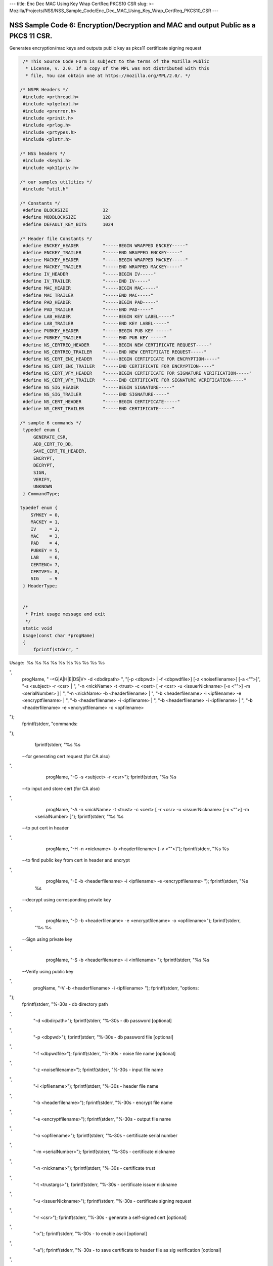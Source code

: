 --- title: Enc Dec MAC Using Key Wrap CertReq PKCS10 CSR slug: >-
Mozilla/Projects/NSS/NSS_Sample_Code/Enc_Dec_MAC_Using_Key_Wrap_CertReq_PKCS10_CSR
---

.. _NSS_Sample_Code_6_EncryptionDecryption_and_MAC_and_output_Public_as_a_PKCS_11_CSR.:

NSS Sample Code 6: Encryption/Decryption and MAC and output Public as a PKCS 11 CSR.
------------------------------------------------------------------------------------

Generates encryption/mac keys and outputs public key as pkcs11
certificate signing request

.. code:: brush:

    /* This Source Code Form is subject to the terms of the Mozilla Public
     * License, v. 2.0. If a copy of the MPL was not distributed with this
     * file, You can obtain one at https://mozilla.org/MPL/2.0/. */

   /* NSPR Headers */
    #include <prthread.h>
    #include <plgetopt.h>
    #include <prerror.h>
    #include <prinit.h>
    #include <prlog.h>
    #include <prtypes.h>
    #include <plstr.h>

   /* NSS headers */
    #include <keyhi.h>
    #include <pk11priv.h>

   /* our samples utilities */
    #include "util.h"

   /* Constants */
    #define BLOCKSIZE             32
    #define MODBLOCKSIZE          128
    #define DEFAULT_KEY_BITS      1024

   /* Header file Constants */
    #define ENCKEY_HEADER         "-----BEGIN WRAPPED ENCKEY-----"
    #define ENCKEY_TRAILER        "-----END WRAPPED ENCKEY-----"
    #define MACKEY_HEADER         "-----BEGIN WRAPPED MACKEY-----"
    #define MACKEY_TRAILER        "-----END WRAPPED MACKEY-----"
    #define IV_HEADER             "-----BEGIN IV-----"
    #define IV_TRAILER            "-----END IV-----"
    #define MAC_HEADER            "-----BEGIN MAC-----"
    #define MAC_TRAILER           "-----END MAC-----"
    #define PAD_HEADER            "-----BEGIN PAD-----"
    #define PAD_TRAILER           "-----END PAD-----"
    #define LAB_HEADER            "-----BEGIN KEY LABEL-----"
    #define LAB_TRAILER           "-----END KEY LABEL-----"
    #define PUBKEY_HEADER         "-----BEGIN PUB KEY -----"
    #define PUBKEY_TRAILER        "-----END PUB KEY -----"
    #define NS_CERTREQ_HEADER     "-----BEGIN NEW CERTIFICATE REQUEST-----"
    #define NS_CERTREQ_TRAILER    "-----END NEW CERTIFICATE REQUEST-----"
    #define NS_CERT_ENC_HEADER    "-----BEGIN CERTIFICATE FOR ENCRYPTION-----"
    #define NS_CERT_ENC_TRAILER   "-----END CERTIFICATE FOR ENCRYPTION-----"
    #define NS_CERT_VFY_HEADER    "-----BEGIN CERTIFICATE FOR SIGNATURE VERIFICATION-----"
    #define NS_CERT_VFY_TRAILER   "-----END CERTIFICATE FOR SIGNATURE VERIFICATION-----"
    #define NS_SIG_HEADER         "-----BEGIN SIGNATURE-----"
    #define NS_SIG_TRAILER        "-----END SIGNATURE-----"
    #define NS_CERT_HEADER        "-----BEGIN CERTIFICATE-----"
    #define NS_CERT_TRAILER       "-----END CERTIFICATE-----"

   /* sample 6 commands */
    typedef enum {
        GENERATE_CSR,
        ADD_CERT_TO_DB,
        SAVE_CERT_TO_HEADER,
        ENCRYPT,
        DECRYPT,
        SIGN,
        VERIFY,
        UNKNOWN
    } CommandType;

   typedef enum {
       SYMKEY = 0,
       MACKEY = 1,
       IV     = 2,
       MAC    = 3,
       PAD    = 4,
       PUBKEY = 5,
       LAB    = 6,
       CERTENC= 7,
       CERTVFY= 8,
       SIG    = 9
    } HeaderType;


    /*
     * Print usage message and exit
     */
    static void
    Usage(const char *progName)
    {
        fprintf(stderr, "
Usage:  %s %s %s %s %s %s %s %s %s %s

",
                progName,
                " -<G|A|H|E|DS|V> -d <dbdirpath> ",
                "[-p <dbpwd> | -f <dbpwdfile>] [-z <noisefilename>] [-a <\"\">]",
                "-s <subject> -r <csr> | ",
                "-n <nickName> -t <trust> -c <cert> [ -r <csr> -u <issuerNickname> [-x <\"\">] -m <serialNumber> ] | ",
                "-n <nickName> -b <headerfilename> | ",
                "-b <headerfilename> -i <ipfilename> -e <encryptfilename> | ",
                "-b <headerfilename> -i <ipfilename> | ",
                "-b <headerfilename> -i <ipfilename> | ",
                "-b <headerfilename> -e <encryptfilename> -o <opfilename> 
");
        fprintf(stderr, "commands:

");
        fprintf(stderr, "%s %s
 --for generating cert request (for CA also)

",
                 progName, "-G -s <subject> -r <csr>");
        fprintf(stderr, "%s %s
 --to input and store cert (for CA also)

",
                 progName, "-A -n <nickName> -t <trust> -c <cert> [ -r <csr> -u <issuerNickname> [-x <\"\">] -m <serialNumber> ]");
        fprintf(stderr, "%s %s
 --to put cert in header

",
                 progName, "-H -n <nickname> -b <headerfilename> [-v <\"\">]");
        fprintf(stderr, "%s %s
 --to find public key from cert in header and encrypt

",
                 progName, "-E -b <headerfilename> -i <ipfilename> -e <encryptfilename> ");
        fprintf(stderr, "%s %s
 --decrypt using corresponding private key 

",
                 progName, "-D -b <headerfilename> -e <encryptfilename> -o <opfilename>");
        fprintf(stderr, "%s %s
 --Sign using private key 

",
                 progName, "-S -b <headerfilename> -i <infilename> ");
        fprintf(stderr, "%s %s
 --Verify using public key 

",
                 progName, "-V -b <headerfilename> -i <ipfilename> ");
        fprintf(stderr, "options:

");
        fprintf(stderr, "%-30s - db directory path

",
                 "-d <dbdirpath>");
        fprintf(stderr, "%-30s - db password [optional]

",
                 "-p <dbpwd>");
        fprintf(stderr, "%-30s - db password file [optional]

",
                 "-f <dbpwdfile>");
        fprintf(stderr, "%-30s - noise file name [optional]

",
                 "-z <noisefilename>");
        fprintf(stderr, "%-30s - input file name

",
                 "-i <ipfilename>");
        fprintf(stderr, "%-30s - header file name

",
                 "-b <headerfilename>");
        fprintf(stderr, "%-30s - encrypt file name

",
                 "-e <encryptfilename>");
        fprintf(stderr, "%-30s - output file name

",
                 "-o <opfilename>");
        fprintf(stderr, "%-30s - certificate serial number

",
                 "-m <serialNumber>");
        fprintf(stderr, "%-30s - certificate nickname

",
                 "-n <nickname>");
        fprintf(stderr, "%-30s - certificate trust

",
                 "-t <trustargs>");
        fprintf(stderr, "%-30s - certificate issuer nickname

",
                 "-u <issuerNickname>");
        fprintf(stderr, "%-30s - certificate signing request 

",
                 "-r <csr>");
        fprintf(stderr, "%-30s - generate a self-signed cert [optional]

",
                 "-x");
        fprintf(stderr, "%-30s - to enable ascii [optional]

",
                 "-a");
        fprintf(stderr, "%-30s - to save certificate to header file as sig verification [optional]

",
                 "-v");
        exit(-1);
    }

   /*
     * Validate the options used for Generate CSR command
     */
    static void
    ValidateGenerateCSRCommand(const char *progName,
                               const char *dbdir,
                               CERTName   *subject,
                               const char *subjectStr,
                               const char *certReqFileName)
    {
        PRBool validationFailed = PR_FALSE;
        if (!subject) {
            PR_fprintf(PR_STDERR, "%s -G -d %s -s: improperly formatted name: \"%s\"
",
                       progName, dbdir, subjectStr);
            validationFailed = PR_TRUE;
        }
        if (!certReqFileName) {
            PR_fprintf(PR_STDERR, "%s -G -d %s -s %s -r: certificate request file name not found
",
                       progName, dbdir, subjectStr);
            validationFailed = PR_TRUE;
        }
        if (validationFailed) {
            fprintf(stderr, "
Usage:  %s %s 

", progName,
                    "-G -d <dbdirpath> -s <subject> -r <csr> 
");
            exit(-1);
        }
    }

   /*
     * Validate the options used for Add Cert to DB command
     */
    static void
    ValidateAddCertToDBCommand(const char *progName,
                               const char *dbdir,
                               const char *nickNameStr,
                               const char *trustStr,
                               const char *certFileName,
                               const char *certReqFileName,
                               const char *issuerNameStr,
                               const char *serialNumberStr,
                               PRBool      selfsign)
    {
        PRBool validationFailed = PR_FALSE;
        if (!nickNameStr) {
            PR_fprintf(PR_STDERR, "%s -A -d %s -n : nick name is missing
",
                       progName, dbdir);
            validationFailed = PR_TRUE;
        }
        if (!trustStr) {
            PR_fprintf(PR_STDERR, "%s -A -d %s -n %s -t: trust flag is missing
",
                       progName, dbdir, nickNameStr);
            validationFailed = PR_TRUE;
        }
        if (!certFileName) {
            PR_fprintf(PR_STDERR, "%s -A -d %s -n %s -t %s -c: certificate file name not found
",
                       progName, dbdir, nickNameStr, trustStr, serialNumberStr, certReqFileName);
            validationFailed = PR_TRUE;
        }
        if (PR_Access(certFileName, PR_ACCESS_EXISTS) == PR_FAILURE) {
            if (!certReqFileName) {
                PR_fprintf(PR_STDERR, "%s -A -d %s -n %s -t %s -c %s -r: certificate file or certificate request file is not found
",
                           progName, dbdir, nickNameStr, trustStr, certFileName);
                validationFailed = PR_TRUE;
            }
            if (!selfsign && !issuerNameStr) {
                PR_fprintf(PR_STDERR, "%s -A -d %s -n %s -t %s -c %s -r %s -u : issuer name is missing
",
                           progName, dbdir, nickNameStr, trustStr, certFileName, certReqFileName);
                validationFailed = PR_TRUE;
            }
            if (!serialNumberStr) {
                PR_fprintf(PR_STDERR, "%s -A -d %s -n %s -t %s -c %s -r %s -u %s -m : serial number is missing
",
                           progName, dbdir, nickNameStr, trustStr, certFileName, certReqFileName, issuerNameStr);
                validationFailed = PR_TRUE;
            }
        }
        if (validationFailed) {
            fprintf(stderr, "
Usage:  %s %s 

", progName,
                    " -A -d <dbdirpath> -n <nickName> -t <trust> -c <cert> 
");
            fprintf(stderr, "     OR
");
            fprintf(stderr, "
Usage:  %s %s 

", progName,
                    "-A -d <dbdirpath> -n <nickName> -t <trust> -c <cert> -r <csr> -u <issuerNickname> -m <serialNumber> [-x <\"\">] 
");
            exit(-1);
        }
    }

   /*
     * Validate the options used for Save Cert To Header command
     */
    static void
    ValidateSaveCertToHeaderCommand(const char *progName,
                                    const char *dbdir,
                                    const char *nickNameStr,
                                    const char *headerFileName)
    {
        PRBool validationFailed = PR_FALSE;
        if (!nickNameStr) {
            PR_fprintf(PR_STDERR, "%s -S -d %s -n : nick name is missing
",
                       progName, dbdir);
            validationFailed = PR_TRUE;
        }
        if (!headerFileName) {
            PR_fprintf(PR_STDERR, "%s -S -d %s -n %s -b : header file name is not found
",
                       progName, dbdir, nickNameStr);
            validationFailed = PR_TRUE;
        }
        if (validationFailed) {
            fprintf(stderr, "
Usage:  %s %s 

", progName,
                    "-S -d <dbdirpath> -n <nickname> -b <headerfilename> [-v <\"\">]
");
            exit(-1);
        }
    }

   /*
     * Validate the options used for Encrypt command
     */
    static void
    ValidateEncryptCommand(const char *progName,
                           const char *dbdir,
                           const char *nickNameStr,
                           const char *headerFileName,
                           const char *inFileName,
                           const char *encryptedFileName)
    {
        PRBool validationFailed = PR_FALSE;
        if (!nickNameStr) {
            PR_fprintf(PR_STDERR, "%s -E -d %s -n : nick name is missing
",
                       progName, dbdir);
            validationFailed = PR_TRUE;
        }
        if (!headerFileName) {
            PR_fprintf(PR_STDERR, "%s -E -d %s -n %s -b : header file name is not found
",
                       progName, dbdir, nickNameStr);
            validationFailed = PR_TRUE;
        }
        if (!inFileName) {
            PR_fprintf(PR_STDERR, "%s -E -d %s -n %s -b %s -i : input file name is not found
",
                       progName, dbdir, nickNameStr, headerFileName);
            validationFailed = PR_TRUE;
        }
        if (!encryptedFileName) {
            PR_fprintf(PR_STDERR, "%s -E -d %s -n %s -b %s -i %s -e : encrypt file name is not found
",
                       progName, dbdir, nickNameStr, headerFileName, inFileName);
            validationFailed = PR_TRUE;
        }
        if (validationFailed) {
            fprintf(stderr, "
Usage:  %s %s 

", progName,
                    "-E -d <dbdirpath> -b <headerfilename> -i <ipfilename> -e <encryptfilename> -n <nickname> 
");
            exit(-1);
        }
    }

   /*
     * Validate the options used for Sign command
     */
    static void
    ValidateSignCommand(const char *progName,
                           const char *dbdir,
                           const char *nickNameStr,
                           const char *headerFileName,
                           const char *inFileName)
    {
        PRBool validationFailed = PR_FALSE;
        if (!nickNameStr) {
            PR_fprintf(PR_STDERR, "%s -I -d %s -n : nick name is missing
",
                       progName, dbdir);
            validationFailed = PR_TRUE;
        }
        if (!headerFileName) {
            PR_fprintf(PR_STDERR, "%s -I -d %s -n %s -b : header file name is not found
",
                       progName, dbdir, nickNameStr);
            validationFailed = PR_TRUE;
        }
        if (!inFileName) {
            PR_fprintf(PR_STDERR, "%s -I -d %s -n %s -b %s -i : input file name is not found
",
                       progName, dbdir, nickNameStr, headerFileName);
            validationFailed = PR_TRUE;
        }
        if (validationFailed) {
            fprintf(stderr, "
Usage:  %s %s 

", progName,
                    "-I -d <dbdirpath> -b <headerfilename> -i <ipfilename> -n <nickname> 
");
            exit(-1);
        }
    }

   /*
     * Validate the options used for verify command
     */
    static void
    ValidateVerifyCommand(const char *progName,
                           const char *dbdir,
                           const char *headerFileName,
                           const char *inFileName)
    {
        PRBool validationFailed = PR_FALSE;
        if (!headerFileName) {
            PR_fprintf(PR_STDERR, "%s -V -d %s -b : header file name is not found
",
                       progName, dbdir);
            validationFailed = PR_TRUE;
        }
        if (!inFileName) {
            PR_fprintf(PR_STDERR, "%s -I -d %s -b %s -i : input file name is not found
",
                       progName, dbdir, headerFileName);
            validationFailed = PR_TRUE;
        }
        if (validationFailed) {
            fprintf(stderr, "
Usage:  %s %s 

", progName,
                    "-I -d <dbdirpath> -b <headerfilename> -i <ipfilename> 
");
            exit(-1);
        }
    }

   /*
     * Validate the options used for Decrypt command
     */
    static void
    ValidateDecryptCommand(const char *progName,
                           const char *dbdir,
                           const char *headerFileName,
                           const char *encryptedFileName,
                           const char *outFileName)
    {
        PRBool validationFailed = PR_FALSE;
        if (!headerFileName) {
            PR_fprintf(PR_STDERR, "%s -D -d %s -b : header file name is not found
",
                       progName, dbdir);
            validationFailed = PR_TRUE;
        }
        if (!encryptedFileName) {
            PR_fprintf(PR_STDERR, "%s -D -d %s -b %s -e : encrypt file name is not found
",
                       progName, dbdir, headerFileName);
            validationFailed = PR_TRUE;
        }
        if (!outFileName) {
            PR_fprintf(PR_STDERR, "%s -D -d %s -b %s -e %s -o : output file name is not found
",
                       progName, dbdir, headerFileName, encryptedFileName);
            validationFailed = PR_TRUE;
        }
        if (validationFailed) {
            fprintf(stderr, "
Usage:  %s %s 

", progName,
                    "-D -d <dbdirpath> -b <headerfilename> -e <encryptfilename> -o <opfilename>
");
            exit(-1);
        }
    }

   /*
     * Sign the contents of input file using private key and
     * return result as SECItem
     */
    SECStatus
    SignData(const char *inFileName, SECKEYPrivateKey *pk, SECItem *res)
    {
        SECStatus     rv         = SECFailure;
        unsigned int  nb;
        unsigned char ibuf[4096];
        PRFileDesc   *inFile     = NULL;
        SGNContext   *sgn        = NULL;

       /*  Open the input file for reading */
        inFile = PR_Open(inFileName, PR_RDONLY, 0);
        if (!inFile) {
            PR_fprintf(PR_STDERR, "Unable to open \"%s\" for reading.
",
                       inFileName);
            rv = SECFailure;
            goto cleanup;
        }

       /* Sign using private key */

       sgn = SGN_NewContext(SEC_OID_PKCS1_MD5_WITH_RSA_ENCRYPTION, pk);
        if (!sgn) {
            PR_fprintf(PR_STDERR, "unable to create context for signing
");
            rv = SECFailure;
            goto cleanup;
        }

       rv = SGN_Begin(sgn);
        if (rv != SECSuccess) {
            PR_fprintf(PR_STDERR, "problem while SGN_Begin
");
            goto cleanup;
        }
        while ((nb = PR_Read(inFile, ibuf, sizeof(ibuf))) > 0) {
            rv = SGN_Update(sgn, ibuf, nb);
            if (rv != SECSuccess) {
                PR_fprintf(PR_STDERR, "problem while SGN_Update
");
                goto cleanup;
            }
        }
        rv = SGN_End(sgn, res);
        if (rv != SECSuccess) {
            PR_fprintf(PR_STDERR, "problem while SGN_End
");
            goto cleanup;
        }
    cleanup:
        if (inFile) {
            PR_Close(inFile);
        }
        if (sgn) {
            SGN_DestroyContext(sgn, PR_TRUE);
        }
        return rv;
    }

   /*
     * Verify the signature using public key
     */
    SECStatus
    VerifyData(const char *inFileName, SECKEYPublicKey *pk,
               SECItem *sigItem, secuPWData *pwdata)
    {
        unsigned int  nb;
        unsigned char ibuf[4096];
        SECStatus     rv     = SECFailure;
        VFYContext   *vfy    = NULL;
        PRFileDesc   *inFile = NULL;

       /*  Open the input file for reading */
        inFile = PR_Open(inFileName, PR_RDONLY, 0);
        if (!inFile) {
            PR_fprintf(PR_STDERR, "Unable to open \"%s\" for reading.
",
                       inFileName);
            rv = SECFailure;
            goto cleanup;
        }

       vfy = VFY_CreateContext(pk,
                               sigItem,
                               SEC_OID_PKCS1_MD5_WITH_RSA_ENCRYPTION,
                               pwdata);
        if (!vfy) {
            PR_fprintf(PR_STDERR, "unable to create context for verifying signature
");
            rv = SECFailure;
            goto cleanup;
        }
        rv = VFY_Begin(vfy);
        if (rv != SECSuccess) {
            PR_fprintf(PR_STDERR, "problem while VFY_Begin
");
            goto cleanup;
        }
        while ((nb = PR_Read(inFile, ibuf, sizeof(ibuf))) > 0) {
            rv = VFY_Update(vfy, ibuf, nb);
            if (rv != SECSuccess) {
                PR_fprintf(PR_STDERR, "problem while VFY_Update
");
                goto cleanup;
            }
        }
        rv = VFY_End(vfy);
        if (rv != SECSuccess) {
            PR_fprintf(PR_STDERR, "problem while VFY_End
");
            goto cleanup;
        }

   cleanup:
        if (inFile) {
            PR_Close(inFile);
        }
        if (vfy) {
            VFY_DestroyContext(vfy, PR_TRUE);
        }
        return rv;
    }

   /*
     * Write Cryptographic parameters to header file
     */
    SECStatus
    WriteToHeaderFile(const char *buf, unsigned int len, HeaderType type,
                      PRFileDesc *outFile)
    {
        SECStatus      rv;
        const char    *header;
        const char    *trailer;

       switch (type) {
        case SYMKEY:
            header = ENCKEY_HEADER;
            trailer = ENCKEY_TRAILER;
            break;
        case MACKEY:
            header =  MACKEY_HEADER;
            trailer = MACKEY_TRAILER;
            break;
        case IV:
            header = IV_HEADER;
            trailer = IV_TRAILER;
            break;
        case MAC:
            header = MAC_HEADER;
            trailer = MAC_TRAILER;
            break;
        case PAD:
            header = PAD_HEADER;
            trailer = PAD_TRAILER;
            break;
        case PUBKEY:
            header = PUBKEY_HEADER;
            trailer = PUBKEY_TRAILER;
            break;
        case CERTENC:
            header  = NS_CERT_ENC_HEADER;
            trailer = NS_CERT_ENC_TRAILER;
            break;
        case CERTVFY:
            header  = NS_CERT_VFY_HEADER;
            trailer = NS_CERT_VFY_TRAILER;
            break;
        case SIG:
            header  = NS_SIG_HEADER;
            trailer = NS_SIG_TRAILER;
            break;
        case LAB:
            header = LAB_HEADER;
            trailer = LAB_TRAILER;
            PR_fprintf(outFile, "%s
", header);
            PR_fprintf(outFile, "%s
", buf);
            PR_fprintf(outFile, "%s

", trailer);
            return SECSuccess;
            break;
        default:
            return SECFailure;
        }

       PR_fprintf(outFile, "%s
", header);
        PrintAsHex(outFile, buf, len);
        PR_fprintf(outFile, "%s

", trailer);
        return SECSuccess;
    }

   /*
     * Read cryptographic parameters from the header file
     */
    SECStatus
    ReadFromHeaderFile(const char *fileName, HeaderType type,
                       SECItem *item, PRBool isHexData)
    {
        SECStatus      rv = SECSuccess;
        PRFileDesc*    file = NULL;
        SECItem        filedata;
        SECItem        outbuf;
        unsigned char *nonbody;
        unsigned char *body;
        char          *header;
        char          *trailer;

       outbuf.type = siBuffer;
        file = PR_Open(fileName, PR_RDONLY, 0);
        if (!file) {
            PR_fprintf(PR_STDERR, "Failed to open %s
", fileName);
            rv = SECFailure;
            goto cleanup;
        }
        switch (type) {
        case PUBKEY:
            header = PUBKEY_HEADER;
            trailer = PUBKEY_TRAILER;
            break;
        case SYMKEY:
            header = ENCKEY_HEADER;
            trailer = ENCKEY_TRAILER;
            break;
        case MACKEY:
            header = MACKEY_HEADER;
            trailer = MACKEY_TRAILER;
            break;
        case IV:
            header = IV_HEADER;
            trailer = IV_TRAILER;
            break;
        case MAC:
            header = MAC_HEADER;
            trailer = MAC_TRAILER;
            break;
        case PAD:
            header = PAD_HEADER;
            trailer = PAD_TRAILER;
            break;
        case LAB:
            header = LAB_HEADER;
            trailer = LAB_TRAILER;
            break;
        case CERTENC:
            header  = NS_CERT_ENC_HEADER;
            trailer = NS_CERT_ENC_TRAILER;
            break;
        case CERTVFY:
            header  = NS_CERT_VFY_HEADER;
            trailer = NS_CERT_VFY_TRAILER;
            break;
        case SIG:
            header  = NS_SIG_HEADER;
            trailer = NS_SIG_TRAILER;
            break;
        default:
            rv = SECFailure;
            goto cleanup;
        }

       rv = FileToItem(&filedata, file);
        nonbody = (char *)filedata.data;
        if (!nonbody) {
            PR_fprintf(PR_STDERR, "unable to read data from input file
");
            rv = SECFailure;
            goto cleanup;
        }

       /* check for headers and trailers and remove them */
        if ((body = strstr(nonbody, header)) != NULL) {
            char *trail = NULL;
            nonbody = body;
            body = PORT_Strchr(body, '
');
            if (!body)
                body = PORT_Strchr(nonbody, ''); /* maybe this is a MAC file */
            if (body)
                trail = strstr(++body, trailer);
            if (trail != NULL) {
                *trail = ' ';
            } else {
                PR_fprintf(PR_STDERR,  "input has header but no trailer
");
                PORT_Free(filedata.data);
                rv = SECFailure;
                goto cleanup;
            }
        } else {
            /* headers didn't exist */
            char *trail = NULL;
            body = nonbody;
            if (body) {
                trail = strstr(++body, trailer);
                if (trail != NULL) {
                    PR_fprintf(PR_STDERR,  "input has no header but has trailer
");
                    PORT_Free(filedata.data);
                    rv = SECFailure;
                    goto cleanup;
                }
            }
        }
        HexToBuf(body, item, isHexData);
    cleanup:
        if (file) {
            PR_Close(file);
        }
        return rv;
    }

   /*
     * Generate the private key   
     */
    SECKEYPrivateKey *
    GeneratePrivateKey(KeyType keytype, PK11SlotInfo *slot, int size,
                       int publicExponent, const char *noise,
                       SECKEYPublicKey **pubkeyp, const char *pqgFile,
                       secuPWData *pwdata)
    {
        CK_MECHANISM_TYPE  mechanism;
        SECOidTag          algtag;
        PK11RSAGenParams   rsaparams;
        void              *params;
        SECKEYPrivateKey  *privKey    = NULL;
        SECStatus          rv;
        unsigned char      randbuf[BLOCKSIZE + 1];

       rv = GenerateRandom(randbuf, BLOCKSIZE);
        if (rv != SECSuccess) {
            fprintf(stderr, "Error while generating the random numbers : %s
",
                    PORT_ErrorToString(rv));
            goto cleanup;
        }
        PK11_RandomUpdate(randbuf, BLOCKSIZE);
        switch (keytype) {
            case rsaKey:
                rsaparams.keySizeInBits = size;
                rsaparams.pe            = publicExponent;
                mechanism               = CKM_RSA_PKCS_KEY_PAIR_GEN;
                algtag                  = SEC_OID_PKCS1_MD5_WITH_RSA_ENCRYPTION;
                params                  = &rsaparams;
                break;
            default:
                goto cleanup;
        }
        fprintf(stderr, "

");
        fprintf(stderr, "Generating key.  This may take a few moments...

");
        privKey = PK11_GenerateKeyPair(slot, mechanism, params, pubkeyp,
                                           PR_TRUE /*isPerm*/, PR_TRUE /*isSensitive*/,
                                           pwdata);
    cleanup:
        return privKey;
    }

   /*
     * Get the certificate request from CSR
     */
    static CERTCertificateRequest *
    GetCertRequest(char *inFileName, PRBool ascii)
    {
        CERTSignedData signedData;
        SECItem reqDER;
        CERTCertificateRequest *certReq = NULL;
        SECStatus rv                    = SECSuccess;
        PRArenaPool *arena              = NULL;

       reqDER.data = NULL;
        arena = PORT_NewArena(DER_DEFAULT_CHUNKSIZE);
        if (arena == NULL) {
            rv = SECFailure;
            goto cleanup;
        }

       rv = ReadDERFromFile(&reqDER, inFileName, ascii);
        if (rv) {
            rv = SECFailure;
            goto cleanup;
        }
        certReq = (CERTCertificateRequest*) PORT_ArenaZAlloc
                   (arena, sizeof(CERTCertificateRequest));
        if (!certReq) {
            rv = SECFailure;
            goto cleanup;
        }
        certReq->arena = arena;

       /* Since cert request is a signed data, must decode to get the inner data */
        PORT_Memset(&signedData, 0, sizeof(signedData));
        rv = SEC_ASN1DecodeItem(arena, &signedData,
                                SEC_ASN1_GET(CERT_SignedDataTemplate), &reqDER);
        if (rv) {
            rv = SECFailure;
            goto cleanup;
        }
        rv = SEC_ASN1DecodeItem(arena, certReq,
                                SEC_ASN1_GET(CERT_CertificateRequestTemplate), &signedData.data);
        if (rv) {
            rv = SECFailure;
            goto cleanup;
        }
        rv = CERT_VerifySignedDataWithPublicKeyInfo(&signedData,
                    &certReq->subjectPublicKeyInfo, NULL /* wincx */);
        if (reqDER.data) {
            SECITEM_FreeItem(&reqDER, PR_FALSE);
        }

   cleanup:
        if (rv) {
            PR_fprintf(PR_STDERR, "bad certificate request
");
            if (arena) {
                PORT_FreeArena(arena, PR_FALSE);
            }
            certReq = NULL;
        }
        return certReq;
    }

   /*
     * Sign Cert
     */
    static SECItem *
    SignCert(CERTCertDBHandle *handle, CERTCertificate *cert,
             PRBool selfsign, SECOidTag hashAlgTag,
             SECKEYPrivateKey *privKey, char *issuerNickName, void *pwarg)
    {
        SECItem der;
        SECStatus rv;
        SECOidTag algID;
        void *dummy;
        PRArenaPool *arena             = NULL;
        SECItem *result                = NULL;
        SECKEYPrivateKey *caPrivateKey = NULL;

       if (!selfsign) {
            CERTCertificate *issuer = PK11_FindCertFromNickname(issuerNickName, pwarg);
            if ((CERTCertificate *)NULL == issuer) {
                PR_fprintf(PR_STDERR, "unable to find issuer with nickname %s
",
                           issuerNickName);
                goto cleanup;
            }
            privKey = caPrivateKey = PK11_FindKeyByAnyCert(issuer, pwarg);
            CERT_DestroyCertificate(issuer);
            if (caPrivateKey == NULL) {
                PR_fprintf(PR_STDERR, "unable to retrieve key  %s
",
                           issuerNickName);
                goto cleanup;
            }
        }
        arena = cert->arena;
        algID = SEC_GetSignatureAlgorithmOidTag(privKey->keyType, hashAlgTag);
        if (algID == SEC_OID_UNKNOWN) {
            PR_fprintf(PR_STDERR, "Unknown key or hash type for issuer.
");
            goto cleanup;
        }
        rv = SECOID_SetAlgorithmID(arena, &cert->signature, algID, 0);
        if (rv != SECSuccess) {
            PR_fprintf(PR_STDERR, "Could not set signature algorithm id.
%s
",
                       PORT_ErrorToString(rv));
            goto cleanup;
        }

       /* we only deal with cert v3 here */
        *(cert->version.data) = 2;
        cert->version.len = 1;

       der.len = 0;
        der.data = NULL;
        dummy = SEC_ASN1EncodeItem (arena, &der, cert,
                                    SEC_ASN1_GET(CERT_CertificateTemplate));
        if (!dummy) {
            PR_fprintf(PR_STDERR, "Could not encode certificate.
");
            goto cleanup;
        }

       result = (SECItem *) PORT_ArenaZAlloc (arena, sizeof (SECItem));
        if (result == NULL) {
            PR_fprintf(PR_STDERR, "Could not allocate item for certificate data.
");
            goto cleanup;
        }

       rv = SEC_DerSignData(arena, result, der.data, der.len, privKey, algID);
        if (rv != SECSuccess) {
            PR_fprintf(PR_STDERR, "Could not sign encoded certificate data : %s
",
                       PORT_ErrorToString(rv));
            /* result allocated out of the arena, it will be freed
             * when the arena is freed */
            result = NULL;
            goto cleanup;
        }
        cert->derCert = *result;
    cleanup:
        if (caPrivateKey) {
            SECKEY_DestroyPrivateKey(caPrivateKey);
        }
        return result;
    }

   /*
     * MakeV1Cert
     */
    static CERTCertificate *
    MakeV1Cert(CERTCertDBHandle       *handle,
               CERTCertificateRequest *req,
               char *                  issuerNickName,
               PRBool                  selfsign,
               unsigned int            serialNumber,
               int                     warpmonths,
               int                     validityMonths)
    {
        PRExplodedTime  printableTime;
        PRTime          now;
        PRTime          after;
        CERTValidity    *validity   = NULL;
        CERTCertificate *issuerCert = NULL;
        CERTCertificate *cert       = NULL;

       if ( !selfsign ) {
            issuerCert = CERT_FindCertByNicknameOrEmailAddr(handle, issuerNickName);
            if (!issuerCert) {
                PR_fprintf(PR_STDERR, "could not find certificate named %s
",
                           issuerNickName);
                goto cleanup;
            }
        }

       now = PR_Now();
        PR_ExplodeTime (now, PR_GMTParameters, &printableTime);
        if ( warpmonths ) {
            printableTime.tm_month += warpmonths;
            now = PR_ImplodeTime (&printableTime);
            PR_ExplodeTime (now, PR_GMTParameters, &printableTime);
        }
        printableTime.tm_month += validityMonths;
        after = PR_ImplodeTime (&printableTime);

       /* note that the time is now in micro-second unit */
        validity = CERT_CreateValidity (now, after);
        if (validity) {
            cert = CERT_CreateCertificate(serialNumber,
                         (selfsign ? &req->subject : &issuerCert->subject),
                         validity, req);

           CERT_DestroyValidity(validity);
        }
    cleanup:
        if ( issuerCert ) {
            CERT_DestroyCertificate (issuerCert);
        }
        return cert;
    }

   /*
     * Add a certificate to the nss database
     */
    SECStatus
    AddCert(PK11SlotInfo *slot, CERTCertDBHandle *handle,
            const char *name, char *trusts, char *inFileName,
            PRBool ascii, PRBool emailcert, void *pwdata)
    {
        SECItem         certDER;
        SECStatus       rv;
        CERTCertTrust   *trust = NULL;
        CERTCertificate *cert = NULL;

       certDER.data = NULL;

       /* Read in the entire file specified with the -i argument */
        rv = ReadDERFromFile(&certDER, inFileName, ascii);
        if (rv != SECSuccess) {
            PR_fprintf(PR_STDERR, "unable to read input file %s : %s
",
                       inFileName, PORT_ErrorToString(rv));
            goto cleanup;
        }

       /* Read in an ASCII cert and return a CERTCertificate */
        cert = CERT_DecodeCertFromPackage((char *)certDER.data, certDER.len);
        if (!cert) {
            PR_fprintf(PR_STDERR, "could not obtain certificate from file
");
            rv = SECFailure;
            goto cleanup;
        }

       /* Create a cert trust */
        trust = (CERTCertTrust *)PORT_ZAlloc(sizeof(CERTCertTrust));
        if (!trust) {
            PR_fprintf(PR_STDERR, "unable to allocate cert trust
");
            rv = SECFailure;
            goto cleanup;
        }

       rv = CERT_DecodeTrustString(trust, trusts);
        if (rv) {
            PR_fprintf(PR_STDERR, "unable to decode trust string
");
            rv = SECFailure;
            goto cleanup;
        }

       rv =  PK11_ImportCert(slot, cert, CK_INVALID_HANDLE, name, PR_FALSE);
        if (rv != SECSuccess) {
            /* sigh, PK11_Import Cert and CERT_ChangeCertTrust should have
             * been coded to take a password arg. */
            if (PORT_GetError() == SEC_ERROR_TOKEN_NOT_LOGGED_IN) {
                rv = PK11_Authenticate(slot, PR_TRUE, pwdata);
                if (rv != SECSuccess) {
                    PR_fprintf(PR_STDERR, "could not authenticate to token  %s : %s
",
                               PK11_GetTokenName(slot), PORT_ErrorToString(rv));
                    rv = SECFailure;
                    goto cleanup;
                }
                rv = PK11_ImportCert(slot, cert, CK_INVALID_HANDLE,
                                     name, PR_FALSE);
            }
            if (rv != SECSuccess) {
                PR_fprintf(PR_STDERR,
                           "could not add certificate to token or database : %s
",
                           PORT_ErrorToString(rv));
                rv = SECFailure;
                goto cleanup;
            }
        }
        rv = CERT_ChangeCertTrust(handle, cert, trust);
        if (rv != SECSuccess) {
            if (PORT_GetError() == SEC_ERROR_TOKEN_NOT_LOGGED_IN) {
                rv = PK11_Authenticate(slot, PR_TRUE, pwdata);
                if (rv != SECSuccess) {
                    PR_fprintf(PR_STDERR, "could not authenticate to token  %s : %s
",
                               PK11_GetTokenName(slot), PORT_ErrorToString(rv));
                    rv = SECFailure;
                    goto cleanup;
                }
                rv = CERT_ChangeCertTrust(handle, cert, trust);
            }
            if (rv != SECSuccess) {
                PR_fprintf(PR_STDERR, "could not change trust on certificate : %s
",
                           PORT_ErrorToString(rv));
                rv = SECFailure;
                goto cleanup;
            }
        }

       if (emailcert) {
            CERT_SaveSMimeProfile(cert, NULL, pwdata);
        }

   cleanup:
        if (cert) {
            CERT_DestroyCertificate (cert);
        }
        if (trust) {
            PORT_Free(trust);
        }
        if (certDER.data) {
            PORT_Free(certDER.data);
        }
        return rv;
    }

   /*
     * Create a certificate
     */
    static SECStatus
    CreateCert(
            CERTCertDBHandle *handle,
            PK11SlotInfo *slot,
            char *  issuerNickName,
            char *inFileName,
            char *outFileName,
            SECKEYPrivateKey **selfsignprivkey,
            void    *pwarg,
            SECOidTag hashAlgTag,
            unsigned int serialNumber,
            int     warpmonths,
            int     validityMonths,
            const char *dnsNames,
            PRBool  ascii,
            PRBool  selfsign)
    {
        void                   *extHandle;
        SECItem                reqDER;
        CERTCertExtension      **CRexts;
        SECStatus              rv               = SECSuccess;
        CERTCertificate        *subjectCert     = NULL;
        CERTCertificateRequest *certReq         = NULL;
        PRFileDesc             *outFile         = NULL;
        SECItem                *certDER         = NULL;

       reqDER.data = NULL;
        outFile = PR_Open(outFileName,
                          PR_RDWR | PR_CREATE_FILE | PR_TRUNCATE, 00660);

       /* Create a cert request object from the input cert request der */
        certReq = GetCertRequest(inFileName, ascii);
        if (certReq == NULL) {
            rv = SECFailure;
            goto cleanup;
        }
        subjectCert = MakeV1Cert(handle, certReq, issuerNickName, selfsign,
                                 serialNumber, warpmonths, validityMonths);
        if (subjectCert == NULL) {
            rv = SECFailure;
            goto cleanup;
        }

       extHandle = CERT_StartCertExtensions (subjectCert);
        if (extHandle == NULL) {
            rv = SECFailure;
            goto cleanup;
        }

       if (certReq->attributes != NULL &&
            certReq->attributes[0] != NULL &&
            certReq->attributes[0]->attrType.data != NULL &&
            certReq->attributes[0]->attrType.len   > 0    &&
            SECOID_FindOIDTag(&certReq->attributes[0]->attrType)
                    == SEC_OID_PKCS9_EXTENSION_REQUEST) {
            rv = CERT_GetCertificateRequestExtensions(certReq, &CRexts);
            if (rv != SECSuccess) {
                PR_fprintf(PR_STDERR, "%s
", PORT_ErrorToString(rv));
                goto cleanup;
            }
            rv = CERT_MergeExtensions(extHandle, CRexts);
            if (rv != SECSuccess) {
                PR_fprintf(PR_STDERR, "%s
", PORT_ErrorToString(rv));
                goto cleanup;
            }
        }

       CERT_FinishExtensions(extHandle);

       /* self-signing a cert request, find the private key */
        if (*selfsignprivkey == NULL) {
            *selfsignprivkey = PK11_FindKeyByDERCert(slot, subjectCert, pwarg);
            if (!*selfsignprivkey) {
                PR_fprintf(PR_STDERR, "Failed to locate private key.
");
                rv = SECFailure;
                goto cleanup;
            }
        }

       certDER = SignCert(handle, subjectCert, selfsign, hashAlgTag,
                           *selfsignprivkey, issuerNickName,pwarg);
        if (certDER) {
            if (ascii) {
                PR_fprintf(outFile, "%s
%s
%s
", NS_CERT_HEADER,
                           BTOA_DataToAscii(certDER->data, certDER->len),
                           NS_CERT_TRAILER);
            } else {
                PR_Write(outFile, certDER->data, certDER->len);
            }
        }
        if (rv != SECSuccess) {
            PRErrorCode  perr = PR_GetError();
            PR_fprintf(PR_STDERR, "unable to create cert %s
",
                       perr);
        }
    cleanup:
        if (outFile) {
            PR_Close(outFile);
        }
        if (*selfsignprivkey) {
            SECKEY_DestroyPrivateKey(*selfsignprivkey);
        }
        if (certReq) {
            CERT_DestroyCertificateRequest(certReq);
        }
        if (subjectCert) {
            CERT_DestroyCertificate(subjectCert);
        }
        return rv;
    }

   /*
     *  Generate the certificate request with subject
     */
    static SECStatus
    CertReq(SECKEYPrivateKey *privk, SECKEYPublicKey *pubk, KeyType keyType,
            SECOidTag hashAlgTag, CERTName *subject, PRBool ascii,
            const char *certReqFileName)
    {
        SECOidTag                 signAlgTag;
        SECItem                   result;
        PRInt32                   numBytes;
        SECStatus                 rv            = SECSuccess;
        PRArenaPool              *arena         = NULL;
        void                     *extHandle     = NULL;
        PRFileDesc               *outFile       = NULL;
        CERTSubjectPublicKeyInfo *spki          = NULL;
        CERTCertificateRequest   *cr            = NULL;
        SECItem                  *encoding      = NULL;

       /* If the certificate request file already exists, delete it */
        if (PR_Access(certReqFileName, PR_ACCESS_EXISTS) == PR_SUCCESS) {
            PR_Delete(certReqFileName);
        }
        /*  Open the certificate request file to write */
        outFile = PR_Open(certReqFileName, PR_CREATE_FILE | PR_RDWR | PR_TRUNCATE, 00660);
        if (!outFile) {
            PR_fprintf(PR_STDERR,
                       "unable to open \"%s\" for writing (%ld, %ld).
",
                       certReqFileName, PR_GetError(), PR_GetOSError());
            goto cleanup;
        }
        /* Create info about public key */
        spki = SECKEY_CreateSubjectPublicKeyInfo(pubk);
        if (!spki) {
            PR_fprintf(PR_STDERR, "unable to create subject public key
");
            rv = SECFailure;
            goto cleanup;
        }

       /* Generate certificate request */
        cr = CERT_CreateCertificateRequest(subject, spki, NULL);
        if (!cr) {
            PR_fprintf(PR_STDERR, "unable to make certificate request
");
            rv = SECFailure;
            goto cleanup;
        }
       
        arena = PORT_NewArena(DER_DEFAULT_CHUNKSIZE);
        if (!arena) {
            fprintf(stderr, "out of memory");
            rv = SECFailure;
            goto cleanup;
        }

       extHandle = CERT_StartCertificateRequestAttributes(cr);
        if (extHandle == NULL) {
            PORT_FreeArena (arena, PR_FALSE);
            rv = SECFailure;
            goto cleanup;
        }

       CERT_FinishExtensions(extHandle);
        CERT_FinishCertificateRequestAttributes(cr);
        
        /* Der encode the request */
        encoding = SEC_ASN1EncodeItem(arena, NULL, cr,
                                      SEC_ASN1_GET(CERT_CertificateRequestTemplate));
        if (encoding == NULL) {
            PR_fprintf(PR_STDERR, "der encoding of request failed
");
            rv = SECFailure;
            goto cleanup;
        }

       /* Sign the request */
        signAlgTag = SEC_GetSignatureAlgorithmOidTag(keyType, hashAlgTag);
        if (signAlgTag == SEC_OID_UNKNOWN) {
            PR_fprintf(PR_STDERR, "unknown Key or Hash type
");
            rv = SECFailure;
        goto cleanup;
        }
        rv = SEC_DerSignData(arena, &result, encoding->data, encoding->len,
                             privk, signAlgTag);
        if (rv) {
            PR_fprintf(PR_STDERR, "signing of data failed
");
            rv = SECFailure;
            goto cleanup;
        }

       /* Encode request in specified format */
        if (ascii) {
            char *obuf;
            char *name, *email, *org, *state, *country;
            SECItem *it;
            int total;

           it = &result;

           obuf = BTOA_ConvertItemToAscii(it);
            total = PL_strlen(obuf);

           name = CERT_GetCommonName(subject);
            if (!name) {
                name = strdup("(not specified)");
            }

           email = CERT_GetCertEmailAddress(subject);
            if (!email)
                email = strdup("(not specified)");

           org = CERT_GetOrgName(subject);
            if (!org)
                org = strdup("(not specified)");

           state = CERT_GetStateName(subject);
            if (!state)
                state = strdup("(not specified)");

           country = CERT_GetCountryName(subject);
            if (!country)
                country = strdup("(not specified)");

           PR_fprintf(outFile,
                       "
Certificate request generated by Netscape certutil
");
            PR_fprintf(outFile, "Common Name: %s
", name);
            PR_fprintf(outFile, "Email: %s
", email);
            PR_fprintf(outFile, "Organization: %s
", org);
            PR_fprintf(outFile, "State: %s
", state);
            PR_fprintf(outFile, "Country: %s

", country);

           PR_fprintf(outFile, "%s
", NS_CERTREQ_HEADER);
            numBytes = PR_Write(outFile, obuf, total);
            if (numBytes != total) {
                PR_fprintf(PR_STDERR, "write error
");
                return SECFailure;
            }
            PR_fprintf(outFile, "
%s
", NS_CERTREQ_TRAILER);
        } else {
            numBytes = PR_Write(outFile, result.data, result.len);
            if (numBytes != (int)result.len) {
                PR_fprintf(PR_STDERR, "write error
");
                rv = SECFailure;
                goto cleanup;
            }
        }
    cleanup:
        if (outFile) {
            PR_Close(outFile);
        }
        if (privk) {
            SECKEY_DestroyPrivateKey(privk);
        }
        if (pubk) {
            SECKEY_DestroyPublicKey(pubk);
        }
        return rv;
    }

   /*
     * Create certificate request with subject
     */
    SECStatus CreateCertRequest(PK11SlotInfo *slot,
        secuPWData   *pwdata,
        CERTName     *subject,
        char   *certReqFileName,
        PRBool       ascii)
    {
        SECStatus rv;
        SECKEYPrivateKey    *privkey         = NULL;
        SECKEYPublicKey     *pubkey          = NULL;
        KeyType             keytype          = rsaKey;
        int                 keysize          = DEFAULT_KEY_BITS;
        int                 publicExponent   = 0x010001;
        SECOidTag           hashAlgTag       = SEC_OID_UNKNOWN;

       privkey = GeneratePrivateKey(keytype, slot, keysize,
                                     publicExponent, NULL,
                                     &pubkey, NULL, pwdata);
        if (privkey == NULL) {
            PR_fprintf(PR_STDERR, "unable to generate key(s)
");
            rv = SECFailure;
            goto cleanup;
        }
        privkey->wincx = pwdata;
        PORT_Assert(pubkey != NULL);
        rv = CertReq(privkey, pubkey, keytype, hashAlgTag, subject,
                     ascii, certReqFileName);
        
        if (rv != SECSuccess) {
            PR_fprintf(PR_STDERR, "Failed to create Certificate Request
");
        }
    cleanup:
        return rv;
    }

   /*
     * Creates the certificate using CSR and adds the certificate to DB
     */
    SECStatus AddCertificateToDB(PK11SlotInfo     *slot,
                                 secuPWData       *pwdata,
                                 char             *certReqFileName,
                                 char             *certFileName,
                                 char             *issuerNameStr,
                                 CERTCertDBHandle *certHandle,
                                 const char       *nickNameStr,
                                 char             *trustStr,
                                 unsigned int     serialNumber,
                                 PRBool           selfsign,
                                 PRBool           ascii)
    {
        SECStatus rv;
        SECKEYPrivateKey    *privkey         = NULL;
        SECKEYPublicKey     *pubkey          = NULL;
        SECOidTag           hashAlgTag       = SEC_OID_UNKNOWN;

       if (PR_Access(certFileName, PR_ACCESS_EXISTS) == PR_FAILURE) {
            rv = CreateCert(certHandle, slot, issuerNameStr,
                            certReqFileName, certFileName, &privkey, &pwdata, hashAlgTag,
                            serialNumber, 0, 3, NULL, ascii, selfsign);
            if (rv != SECSuccess) {
                PR_fprintf(PR_STDERR, "Failed to create Certificate
");
                goto cleanup;
            }
        }
        rv = AddCert(slot, certHandle, nickNameStr,
                     trustStr, certFileName, ascii, 0, &pwdata);
        if (rv != SECSuccess) {
            PR_fprintf(PR_STDERR, "Failed to add Certificate
");
        }
    cleanup:
        return rv;
    }

   /*
     * Finds the certificate using nickname and saves it to the header file
     */
    SECStatus AddCertificateToHeader(PK11SlotInfo     *slot,
                                     secuPWData       *pwdata,
                                     const char       *headerFileName,
                                     CERTCertDBHandle *certHandle,
                                     const char       *nickNameStr,
                                     PRBool           sigVerify)
                    
    {
        SECStatus            rv              = SECSuccess;
        PRFileDesc          *headerFile      = NULL;
        CERTCertificate     *cert            = NULL;
        HeaderType           hType           = CERTENC;

       /* If the intermediate header file already exists, delete it */
        if (PR_Access(headerFileName, PR_ACCESS_EXISTS) == PR_SUCCESS) {
            PR_Delete(headerFileName);
        }
        headerFile = PR_Open(headerFileName, PR_CREATE_FILE | PR_RDWR | PR_TRUNCATE, 00660);
        if (!headerFile) {
            PR_fprintf(PR_STDERR,
            "unable to open \"%s\" for writing (%ld, %ld).
",
            headerFileName, PR_GetError(), PR_GetOSError());
            rv = SECFailure;
            goto cleanup;
        }
        cert = CERT_FindCertByNicknameOrEmailAddr(certHandle, nickNameStr);
        if (!cert) {
            PR_fprintf(PR_STDERR, "could not obtain certificate from file
");
            rv = SECFailure;
            goto cleanup;
        }
        if (sigVerify) {
            hType = CERTVFY;
        }
        WriteToHeaderFile(cert->derCert.data, cert->derCert.len, hType, headerFile);
    cleanup:
        if (headerFile) {
            PR_Close(headerFile);
        }
        if (cert) {
            CERT_DestroyCertificate(cert);
        }
        return rv;
    }

   /*
     * Finds the public key from the certificate saved in the header file
     * and encrypts with it the contents of inFileName to encryptedFileName.
     */
    SECStatus FindKeyAndEncrypt(PK11SlotInfo *slot,
                                secuPWData *pwdata,
                                const char *headerFileName,
                                const char *encryptedFileName,
                                const char *inFileName)
    {
        SECStatus           rv;
        PRFileDesc          *headerFile      = NULL;
        PRFileDesc          *encFile         = NULL;
        PRFileDesc          *inFile          = NULL;
        CERTCertificate     *cert            = NULL;
        SECItem             data;
        unsigned char       ptext[MODBLOCKSIZE];
        unsigned char       encBuf[MODBLOCKSIZE];
        unsigned int        ptextLen;
        int                 index;
        unsigned int        nWritten;
        unsigned int        pad[1];
        SECItem             padItem;
        unsigned int        paddingLength    = 0;
        SECKEYPublicKey     *pubkey          = NULL;

       /* If the intermediate encrypted file already exists, delete it*/
        if (PR_Access(encryptedFileName, PR_ACCESS_EXISTS) == PR_SUCCESS) {
            PR_Delete(encryptedFileName);
        }

       /* Read certificate from header file */
        rv = ReadFromHeaderFile(headerFileName, CERTENC, &data, PR_TRUE);
        if (rv != SECSuccess) {
            PR_fprintf(PR_STDERR, "Could not read certificate from header file
");
            goto cleanup;
        }
        /* Read in an ASCII cert and return a CERTCertificate */
        cert = CERT_DecodeCertFromPackage((char *)data.data, data.len);
        if (!cert) {
            PR_fprintf(PR_STDERR, "could not obtain certificate from file
");
            rv = SECFailure;
            goto cleanup;
        }
        /* Extract the public key from certificate */
        pubkey = CERT_ExtractPublicKey(cert);
        if (!pubkey) {
            PR_fprintf(PR_STDERR, "could not get key from certificate
");
            rv = SECFailure;
            goto cleanup;
        }

       /*  Open the encrypted file for writing */
        encFile = PR_Open(encryptedFileName,
                          PR_CREATE_FILE | PR_TRUNCATE | PR_RDWR, 00660);
        if (!encFile) {
            PR_fprintf(PR_STDERR,
                       "Unable to open \"%s\" for writing.
",
                       encryptedFileName);
            rv = SECFailure;
            goto cleanup;
        }

       /*  Open the input file for reading */
        inFile = PR_Open(inFileName, PR_RDONLY, 0);
        if (!inFile) {
            PR_fprintf(PR_STDERR, "Unable to open \"%s\" for reading.
",
                       inFileName);
            rv = SECFailure;
            goto cleanup;
        }

       /*  Open the header file to write padding */
        headerFile = PR_Open(headerFileName, PR_CREATE_FILE | PR_RDWR | PR_APPEND, 00660);
        if (!headerFile) {
            PR_fprintf(PR_STDERR, "Unable to open \"%s\" for writing.
",
                       headerFileName);
            rv = SECFailure;
            goto cleanup;
        }
            
        /* Read input file  */
        while ((ptextLen = PR_Read(inFile, ptext, sizeof(ptext))) > 0) {
            if (ptextLen != MODBLOCKSIZE) {
                paddingLength = MODBLOCKSIZE - ptextLen;
                for ( index=0; index < paddingLength; index++) {
                    ptext[ptextLen+index] = (unsigned char)paddingLength;
                }
                ptextLen = MODBLOCKSIZE;
             }
             rv = PK11_PubEncryptRaw(pubkey, encBuf, ptext, ptextLen, NULL);
             nWritten = PR_Write(encFile, encBuf, ptextLen);
        }

       /* Write the padding to header file */
        pad[0] = paddingLength;
        padItem.type = siBuffer;
        padItem.data = (unsigned char *)pad;
        padItem.len  = sizeof(pad[0]);
        WriteToHeaderFile(padItem.data, padItem.len, PAD, headerFile);

   cleanup:
        if (headerFile) {
            PR_Close(headerFile);
        }
        if (encFile) {
            PR_Close(encFile);
        }
        if (inFile) {
            PR_Close(inFile);
        }
        if (pubkey) {
            SECKEY_DestroyPublicKey(pubkey);
        }
        if (cert) {
            CERT_DestroyCertificate(cert);
        }
        return rv;
    }

   /*
     * Finds the private key from db and signs the contents
     * of inFileName and writes to signatureFileName
     */
    SECStatus FindKeyAndSign(PK11SlotInfo *slot,
                             CERTCertDBHandle* certHandle,
                             secuPWData *pwdata,
                             const char *nickNameStr,
                             const char *headerFileName,
                             const char *inFileName)
    {
        SECStatus           rv;
        PRFileDesc          *headerFile      = NULL;
        PRFileDesc          *inFile          = NULL;
        CERTCertificate     *cert            = NULL;
        unsigned int        signatureLen     = 0;
        SECKEYPrivateKey    *privkey         = NULL;
        SECItem             sigItem;
        SECOidTag           hashOIDTag;
        
        /*  Open the header file to write padding */
        headerFile = PR_Open(headerFileName, PR_CREATE_FILE | PR_RDWR | PR_APPEND, 00660);
        if (!headerFile) {
            PR_fprintf(PR_STDERR, "Unable to open \"%s\" for writing.
",
                       headerFileName);
            rv = SECFailure;
            goto cleanup;
        }

       /* Get the certificate by nick name  and write to header file */
        cert = CERT_FindCertByNicknameOrEmailAddr(certHandle, nickNameStr);
        if (!cert) {
            PR_fprintf(PR_STDERR, "could not obtain certificate by name - %s
", nickNameStr);
            rv = SECFailure;
            goto cleanup;
        }
        WriteToHeaderFile(cert->derCert.data, cert->derCert.len, CERTVFY, headerFile);


        /* Find private key from certificate  */
        privkey = PK11_FindKeyByAnyCert(cert, NULL);
        if (privkey == NULL) {
            fprintf(stderr, "Couldn't find private key for cert
");
            rv = SECFailure;
            goto cleanup;
        }
            
        /* Sign the contents of the input file */
        rv = SignData(inFileName, privkey, &sigItem);
        if (rv != SECSuccess) {
            PR_fprintf(PR_STDERR, "could not sign the contents from file - %s 
", inFileName);
            goto cleanup;
        }

       /* write signature to header file */
        WriteToHeaderFile(sigItem.data, sigItem.len, SIG, headerFile);

   cleanup:
        if (headerFile) {
            PR_Close(headerFile);
        }
        if (privkey) {
            SECKEY_DestroyPrivateKey(privkey);
        }
        if (cert) {
            CERT_DestroyCertificate(cert);
        }
        return rv;
    }

   /*
     * Finds the public key from certificate and verifies signature
     */
    SECStatus FindKeyAndVerify(PK11SlotInfo *slot,
                             CERTCertDBHandle* certHandle,
                             secuPWData *pwdata,
                             const char *headerFileName,
                             const char *inFileName)
    {
        SECStatus           rv               = SECFailure;
        PRFileDesc          *headerFile      = NULL;
        PRFileDesc          *inFile          = NULL;
        CERTCertificate     *cert            = NULL;
        SECKEYPublicKey     *pubkey          = NULL;
        SECItem             sigItem;
        SECItem             certData;
        

       /* Open the input file  */
        inFile = PR_Open(inFileName, PR_RDONLY, 0);
        if (!inFile) {
            PR_fprintf(PR_STDERR,
                       "Unable to open \"%s\" for reading.
",
                       inFileName);
            rv = SECFailure;
            goto cleanup;
        }

       /* Open the header file to read the certificate and signature */
        headerFile = PR_Open(headerFileName, PR_RDONLY, 0);
        if (!headerFile) {
            PR_fprintf(PR_STDERR, "Unable to open \"%s\" for writing.
",
                       headerFileName);
            rv = SECFailure;
            goto cleanup;
        }

       /* Read certificate from header file */
        rv = ReadFromHeaderFile(headerFileName, CERTVFY, &certData, PR_TRUE);
        if (rv != SECSuccess) {
            PR_fprintf(PR_STDERR, "Could not read certificate from header file
");
            goto cleanup;
        }

       /* Read in an ASCII cert and return a CERTCertificate */
        cert = CERT_DecodeCertFromPackage((char *)certData.data, certData.len);
        if (!cert) {
            PR_fprintf(PR_STDERR, "could not obtain certificate from file
");
            rv = SECFailure;
            goto cleanup;
        }

       /* Extract the public key from certificate */
        pubkey = CERT_ExtractPublicKey(cert);
        if (!pubkey) {
            PR_fprintf(PR_STDERR, "Could not get key from certificate
");
            rv = SECFailure;
            goto cleanup;
        }

       /* Read signature from header file */
        rv = ReadFromHeaderFile(headerFileName, SIG, &sigItem, PR_TRUE);
        if (rv != SECSuccess) {
            PR_fprintf(PR_STDERR, "Could not read signature from header file
");
            goto cleanup;
        }
            
        /* Verify with the public key */
        rv = VerifyData(inFileName, pubkey, &sigItem, pwdata);
        if (rv != SECSuccess) {
            PR_fprintf(PR_STDERR, "Couldn't verify the signature for file - %s
", inFileName);
            goto cleanup;
        }

   cleanup:
        if (headerFile) {
            PR_Close(headerFile);
        }
        if (pubkey) {
            SECKEY_DestroyPublicKey(pubkey);
        }
        if (cert) {
            CERT_DestroyCertificate(cert);
        }
        return rv;
    }

   /*
     * Finds the private key corresponding to the certificate saved in the header file
     * and decrypts with it the contents of encryptedFileName to outFileName.
     */
    SECStatus FindKeyAndDecrypt(PK11SlotInfo *slot,
                                secuPWData *pwdata,
                                const char *headerFileName,
                                const char *encryptedFileName,
                                const char *outFileName)
    {
        SECStatus           rv;
        PRFileDesc          *encFile        = NULL;
        PRFileDesc          *outFile        = NULL;
        SECKEYPrivateKey    *pvtkey         = NULL;
        unsigned int        inFileLength    = 0;
        unsigned int        paddingLength   = 0;
        unsigned int        count           = 0;
        unsigned int        temp            = 0;
        unsigned char       ctext[MODBLOCKSIZE];
        unsigned char       decBuf[MODBLOCKSIZE];
        unsigned int        ctextLen;
        unsigned int        decBufLen;
        SECItem             padItem;
        SECItem             data;
        SECItem             signature;
        CERTCertificate     *cert            = NULL;

       /* Read certificate from header file */
        rv = ReadFromHeaderFile(headerFileName, CERTENC, &data, PR_TRUE);
        if (rv != SECSuccess) {
            PR_fprintf(PR_STDERR, "Could not read certificate from header file
");
            goto cleanup;
        }

       /* Read padding from header file */
        rv = ReadFromHeaderFile(headerFileName, PAD, &padItem, PR_TRUE);
        if (rv != SECSuccess) {
            PR_fprintf(PR_STDERR,
                    "Could not retrieve PAD detail from header file
");
            goto cleanup;
        }
        paddingLength = (unsigned int)padItem.data[0];
        inFileLength = FileSize(encryptedFileName);

       /* Read in an ASCII cert and return a CERTCertificate */
        cert = CERT_DecodeCertFromPackage((char *)data.data, data.len);
        if (!cert) {
            PR_fprintf(PR_STDERR, "could not obtain certificate from file
");
            rv = SECFailure;
            goto cleanup;
        }

       /* Find private key from certificate  */
        pvtkey = PK11_FindKeyByAnyCert(cert, NULL);
        if (pvtkey == NULL) {
            fprintf(stderr, "Couldn't find private key for cert
");
            rv = SECFailure;
            goto cleanup;
        }

       /* Open the out file to write */
        outFile = PR_Open(outFileName,
                          PR_CREATE_FILE | PR_TRUNCATE | PR_RDWR, 00660);
        if (!outFile) {
            PR_fprintf(PR_STDERR, "Unable to open \"%s\" for writing.
",
                       outFileName);
            rv = SECFailure;
            goto cleanup;
        }
        /* Open the encrypted file for reading */
        encFile = PR_Open(encryptedFileName, PR_RDONLY, 0);
        if (!encFile) {
            PR_fprintf(PR_STDERR, "Unable to open \"%s\" for reading.
",
                       encryptedFileName);
            rv = SECFailure;
            goto cleanup;
        }
        /* Read the encrypt file, decrypt and write to out file */
        while ((ctextLen = PR_Read(encFile, ctext, sizeof(ctext))) > 0) {
            count += ctextLen;
            rv = PK11_PubDecryptRaw(pvtkey, decBuf, &decBufLen, sizeof(decBuf), ctext, ctextLen);
            if (rv != SECSuccess) {
                fprintf(stderr, "Couldn't decrypt
");
                goto cleanup;
            }
            if (decBufLen == 0) {
                break;
            }
            if (count == inFileLength) {
                decBufLen = decBufLen - paddingLength;
            }
            /* write the plain text to out file */
            temp = PR_Write(outFile, decBuf, decBufLen);
            if (temp != decBufLen) {
                PR_fprintf(PR_STDERR, "write error
");
                rv = SECFailure;
                break;
            }
         }
    cleanup:
        if (encFile) {
            PR_Close(encFile);
        }
        if (outFile) {
            PR_Close(outFile);
        }
        if (pvtkey) {
            SECKEY_DestroyPrivateKey(pvtkey);
        }
        if (cert) {
            CERT_DestroyCertificate(cert);
        }
        return rv;
    }

   /* Map option letter to command */
    static CommandType option2Command(char c)
    {
        switch (c) {
        case 'G': return GENERATE_CSR;
        case 'A': return ADD_CERT_TO_DB;
        case 'H': return SAVE_CERT_TO_HEADER;
        case 'E': return ENCRYPT;
        case 'D': return DECRYPT;
        case 'S': return SIGN;
        case 'V': return VERIFY;
        default:  return UNKNOWN;
        }
    }

   /*
     * This example illustrates basic encryption/decryption and MACing
     * Generates the RSA key pair as token object and outputs public key as cert request.
     * Reads cert request file and stores certificate in DB.
     * Input, store and trust CA certificate.
     * Write certificate to intermediate header file
     * Extract public key from certificate, encrypts the input file and write to external file.
     * Finds the matching private key, decrypts and write to external file
     *
     * How this sample is different from sample 5 ?
     *
     * 1. As in sample 5, output is a PKCS#10 CSR
     * 2. Input and store a cert in cert DB and also used to input, store and trust CA cert.
     * 3. Like sample 5, but puts cert in header
     * 4. Like sample 5, but finds key matching cert in header
    */
    int
    main(int argc, char **argv)
    {
        SECStatus           rv;
        PLOptState          *optstate;
        PLOptStatus         status;
        PRBool              initialized             = PR_FALSE;

       CommandType         cmd                     = UNKNOWN;
        const char          *dbdir                  = NULL;
        secuPWData          pwdata                  = { PW_NONE, 0 };

       char                *subjectStr             = NULL;
        CERTName            *subject                = 0;

       unsigned int        serialNumber            = 0;
        char                *serialNumberStr        = NULL;
        char                *trustStr               = NULL;
        CERTCertDBHandle    *certHandle;
        const char          *nickNameStr            = NULL;
        char                *issuerNameStr          = NULL;
        PRBool              selfsign                = PR_FALSE;
        PRBool              ascii                   = PR_FALSE;
        PRBool              sigVerify               = PR_FALSE;
        
        const char          *headerFileName         = NULL;
        const char          *encryptedFileName      = NULL;
        const char          *inFileName             = NULL;
        const char          *outFileName            = NULL;
        char                *certReqFileName        = NULL;
        char                *certFileName           = NULL;
        const char          *noiseFileName          = NULL;
        PK11SlotInfo        *slot                   = NULL;

       char * progName = strrchr(argv[0], '/');
        progName = progName ? progName + 1 : argv[0];

       /* Parse command line arguments */
        optstate = PL_CreateOptState(argc, argv, "GAHEDSVad:i:o:f:p:z:s:r:n:x:m:t:c:u:e:b:v:");
        while ((status = PL_GetNextOpt(optstate)) == PL_OPT_OK) {
            switch (optstate->option) {
            case 'a':
                ascii = PR_TRUE;
                break;
            case 'G':   /* Generate a CSR */
            case 'A':   /* Add cert to database */
            case 'H':   /* Save cert to the header file */
            case 'E':   /* Encrypt with public key from cert in header file */
            case 'S':   /* Sign with private key */
            case 'D':   /* Decrypt with the matching private key */
            case 'V':   /* Verify with the matching public key */
                cmd = option2Command(optstate->option);
                break;
            case 'd':
                dbdir = strdup(optstate->value);
                break;
            case 'f':
                pwdata.source = PW_FROMFILE;
                pwdata.data = strdup(optstate->value);
                break;
            case 'p':
                pwdata.source = PW_PLAINTEXT;
                pwdata.data = strdup(optstate->value);
                break;
            case 'i':
                inFileName = strdup(optstate->value);
                break;
            case 'b':
                headerFileName = strdup(optstate->value);
                break;
            case 'e':
                encryptedFileName = strdup(optstate->value);
                break;
            case 'o':
                outFileName = strdup(optstate->value);
                break;
            case 'z':
                noiseFileName = strdup(optstate->value);
                break;
            case 's':
                subjectStr  = strdup(optstate->value);
                subject     = CERT_AsciiToName(subjectStr);
                break;
            case 'r':
                certReqFileName = strdup(optstate->value);
                break;
            case 'c':
                certFileName = strdup(optstate->value);
                break;
            case 'u':
                issuerNameStr = strdup(optstate->value);
                break;
            case 'n':
                nickNameStr = strdup(optstate->value);
                break;
            case 'x':
                selfsign = PR_TRUE;
                break;
            case 'm':
                serialNumberStr = strdup(optstate->value);
                serialNumber    = atoi(serialNumberStr);
                break;
            case 't':
                trustStr = strdup(optstate->value);
                break;
            case 'v':
                sigVerify = PR_TRUE;
                break;
            default:
                Usage(progName);
                break;
            }
        }
        PL_DestroyOptState(optstate);

       if (cmd == UNKNOWN || !dbdir)
            Usage(progName);

       /* Open DB for read/write and authenticate to it */
        PR_Init(PR_USER_THREAD, PR_PRIORITY_NORMAL, 0);
        initialized = PR_TRUE;
        rv = NSS_InitReadWrite(dbdir);
        if (rv != SECSuccess) {
            PR_fprintf(PR_STDERR, "NSS_InitReadWrite Failed
");
            goto cleanup;
        }

       PK11_SetPasswordFunc(GetModulePassword);
        slot = PK11_GetInternalKeySlot();
        if (PK11_NeedLogin(slot)) {
            rv = PK11_Authenticate(slot, PR_TRUE, &pwdata);
            if (rv != SECSuccess) {
                PR_fprintf(PR_STDERR, "Could not authenticate to token %s.
",
                           PK11_GetTokenName(slot));
                goto cleanup;
            }
        }

       switch (cmd) {
        case GENERATE_CSR:
            ValidateGenerateCSRCommand(progName, dbdir, subject, subjectStr,
                                       certReqFileName);
            /* Generate a CSR */
            rv = CreateCertRequest(slot, &pwdata, subject,
                                   certReqFileName, ascii);
            if (rv != SECSuccess) {
                PR_fprintf(PR_STDERR, "Create Certificate Request: Failed
");
                goto cleanup;
            }
            break;
        case ADD_CERT_TO_DB:
            ValidateAddCertToDBCommand(progName, dbdir, nickNameStr, trustStr,
                                       certFileName, certReqFileName,
                                       issuerNameStr, serialNumberStr, selfsign);
            /* Add cert to database */
            rv = AddCertificateToDB(slot, &pwdata, certReqFileName, certFileName,
                                    issuerNameStr, certHandle, nickNameStr,
                                    trustStr, serialNumber, selfsign, ascii);
            if (rv != SECSuccess) {
                PR_fprintf(PR_STDERR, "Add Certificate to DB: Failed
");
                 goto cleanup;
            }
            break;
        case SAVE_CERT_TO_HEADER:
            ValidateSaveCertToHeaderCommand(progName, dbdir, nickNameStr, headerFileName);
            /* Save cert to the header file */
            rv = AddCertificateToHeader(slot, &pwdata, headerFileName, certHandle, nickNameStr, sigVerify);
            if (rv != SECSuccess) {
                PR_fprintf(PR_STDERR, "Saving Certificate to header: Failed
");
                goto cleanup;
            }
            break;
        case ENCRYPT:
            ValidateEncryptCommand(progName, dbdir, nickNameStr, headerFileName, inFileName, encryptedFileName);
            /* Encrypt with public key from cert in header file */
            rv = FindKeyAndEncrypt(slot, &pwdata, headerFileName, encryptedFileName, inFileName);
            if (rv != SECSuccess) {
                PR_fprintf(PR_STDERR, "Find public key and Encrypt : Failed
");
                goto cleanup;
            }
            break;
        case SIGN:
            ValidateSignCommand(progName, dbdir, nickNameStr, headerFileName, inFileName);
            /* Sign with private key */
            rv = FindKeyAndSign(slot, certHandle, &pwdata, nickNameStr, headerFileName, inFileName);
            if (rv != SECSuccess) {
                PR_fprintf(PR_STDERR, "Find private key and sign : Failed
");
                goto cleanup;
            }
            break;
        case DECRYPT:
            ValidateDecryptCommand(progName, dbdir, headerFileName, encryptedFileName, outFileName);
            /* Decrypt with the matching private key */
            rv = FindKeyAndDecrypt(slot, &pwdata, headerFileName, encryptedFileName, outFileName);
            if (rv != SECSuccess) {
                PR_fprintf(PR_STDERR, "Find private key and Decrypt : Failed
");
            }
            break;
        case VERIFY:
            ValidateVerifyCommand(progName, dbdir, headerFileName, inFileName);
            /* Verify with the matching public key */
            rv = FindKeyAndVerify(slot, certHandle, &pwdata, headerFileName, inFileName);
            if (rv != SECSuccess) {
                PR_fprintf(PR_STDERR, "Find public key and verify signature : Failed
");
                goto cleanup;
            }
        }
    cleanup:
        if (slot) {
            PK11_FreeSlot(slot);
        }
        if (initialized) {
            SECStatus rvShutdown = NSS_Shutdown();
            if (rvShutdown != SECSuccess) {
                PR_fprintf(PR_STDERR, "Failed : NSS_Shutdown() - %s",
                           PORT_ErrorToString(rvShutdown));
                rv = SECFailure;
            }
            PR_Cleanup();
        }
        return rv;
    }
